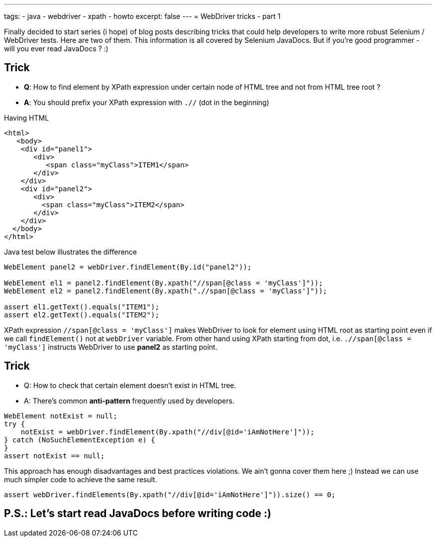 ---
tags:
- java
- webdriver
- xpath
- howto
excerpt: false
---
= WebDriver tricks - part 1

Finally decided to start series (i hope) of blog posts describing tricks that could help developers 
to write more robust Selenium / WebDriver tests. Here are two of them.
This information is all covered by Selenium JavaDocs. But if you're good programmer - will you ever read JavaDocs ? :)

== Trick 

* *Q*: How to find element by XPath expression under certain node of HTML tree and not from HTML tree root ?
* *A*: You should prefix your XPath expression with `.//` (dot in the beginning)

Having HTML 

[source,html]
----
<html>
   <body>
    <div id="panel1">
       <div>
          <span class="myClass">ITEM1</span>
       </div>
    </div>
    <div id="panel2">
       <div>
         <span class="myClass">ITEM2</span>
       </div>
    </div>
  </body>
</html>
----
 
Java test below illustrates the difference

[source,java]
----
WebElement panel2 = webDriver.findElement(By.id("panel2"));

WebElement el1 = panel2.findElement(By.xpath("//span[@class = 'myClass']"));
WebElement el2 = panel2.findElement(By.xpath(".//span[@class = 'myClass']"));

assert el1.getText().equals("ITEM1");
assert el2.getText().equals("ITEM2");
----
XPath expression `//span[@class = 'myClass']` makes WebDriver to look for element using HTML root as starting point 
even if we call `findElement()` not at `webDriver` variable. 
From other hand using XPath starting from dot, i.e. `.//span[@class = 'myClass']` 
instructs WebDriver to use *panel2* as starting point.

== Trick

* Q: How to check that certain element doesn't exist in HTML tree.
* A: There's common *anti-pattern* frequently used by developers.

[source, java]
----
WebElement notExist = null;
try {
    notExist = webDriver.findElement(By.xpath("//div[@id='iAmNotHere']"));
} catch (NoSuchElementException e) {
}
assert notExist == null;
----
 
This approach has enough disadvantages and best practices violations. We ain't gonna cover them here ;)
Instead we can use much simpler code to achieve the same result.

[source,java]
----
assert webDriver.findElements(By.xpath("//div[@id='iAmNotHere']")).size() == 0;
----

== P.S.: Let's start read JavaDocs before writing code :)
